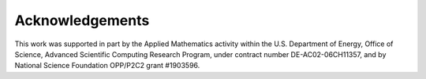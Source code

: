 .. _ad_acknowledgements:

Acknowledgements
================

This work was supported in part by the Applied Mathematics activity within the U.S. Department of Energy, Office of Science, Advanced Scientific Computing Research Program, under contract number DE-AC02-06CH11357, and by National Science Foundation OPP/P2C2 grant #1903596.
